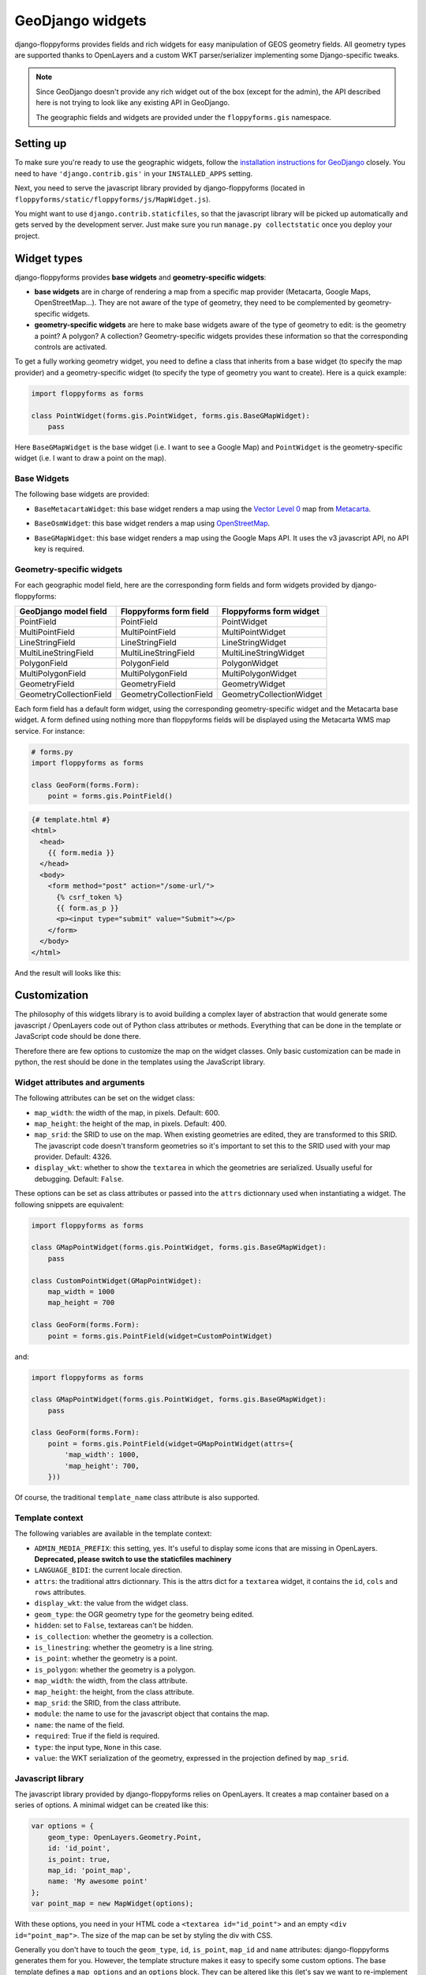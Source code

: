 GeoDjango widgets
=================

.. image:: images/geomcollection.png

django-floppyforms provides fields and rich widgets for easy manipulation of
GEOS geometry fields. All geometry types are supported thanks to OpenLayers
and a custom WKT parser/serializer implementing some Django-specific tweaks.

.. note::

    Since GeoDjango doesn't provide any rich widget out of the box (except for
    the admin), the API described here is not trying to look like any existing
    API in GeoDjango.

    The geographic fields and widgets are provided under the
    ``floppyforms.gis`` namespace.

Setting up
----------

To make sure you're ready to use the geographic widgets, follow the
`installation instructions for GeoDjango`_ closely. You need to have
``'django.contrib.gis'`` in your ``INSTALLED_APPS`` setting.

Next, you need to serve the javascript library provided by django-floppyforms
(located in ``floppyforms/static/floppyforms/js/MapWidget.js``).

You might want to use ``django.contrib.staticfiles``, so that the javascript
library will be picked up automatically and gets served by the development
server. Just make sure you run ``manage.py collectstatic`` once you deploy
your project.

.. _installation instructions for GeoDjango: https://docs.djangoproject.com/en/dev/ref/contrib/gis/install/

Widget types
------------

django-floppyforms provides **base widgets** and **geometry-specific
widgets**:

* **base widgets** are in charge of rendering a map from a specific map
  provider (Metacarta, Google Maps, OpenStreetMap…). They are not aware of the
  type of geometry, they need to be complemented by geometry-specific widgets.
* **geometry-specific widgets** are here to make base widgets aware of the
  type of geometry to edit: is the geometry a point? A polygon? A collection?
  Geometry-specific widgets provides these information so that the
  corresponding controls are activated.

To get a fully working geometry widget, you need to define a class that
inherits from a base widget (to specify the map provider) and a
geometry-specific widget (to specify the type of geometry you want to create).
Here is a quick example:

.. code-block:: python

    import floppyforms as forms

    class PointWidget(forms.gis.PointWidget, forms.gis.BaseGMapWidget):
        pass

Here ``BaseGMapWidget`` is the base widget (i.e. I want to see a Google Map)
and ``PointWidget`` is the geometry-specific widget (i.e. I want to draw a
point on the map).

Base Widgets
````````````

The following base widgets are provided:

* ``BaseMetacartaWidget``: this base widget renders a map using the `Vector
  Level 0`_ map from `Metacarta`_.

.. _Vector Level 0: http://earth-info.nga.mil/publications/vmap0.html
.. _Metacarta: http://metacarta.com/

* ``BaseOsmWidget``: this base widget renders a map using `OpenStreetMap`_.

.. _OpenStreetMap: http://www.openstreetmap.org/

* ``BaseGMapWidget``: this base widget renders a map using the Google Maps
  API. It uses the v3 javascript API, no API key is required.

Geometry-specific widgets
`````````````````````````

For each geographic model field, here are the corresponding form fields and
form widgets provided by django-floppyforms:

======================= ======================= ========================
GeoDjango model field   Floppyforms form field  Floppyforms form widget
======================= ======================= ========================
PointField              PointField              PointWidget
MultiPointField         MultiPointField         MultiPointWidget
LineStringField         LineStringField         LineStringWidget
MultiLineStringField    MultiLineStringField    MultiLineStringWidget
PolygonField            PolygonField            PolygonWidget
MultiPolygonField       MultiPolygonField       MultiPolygonWidget
GeometryField           GeometryField           GeometryWidget
GeometryCollectionField GeometryCollectionField GeometryCollectionWidget
======================= ======================= ========================

Each form field has a default form widget, using the corresponding
geometry-specific widget and the Metacarta base widget. A form defined using
nothing more than floppyforms fields will be displayed using the Metacarta WMS
map service. For instance:

.. code-block:: python

    # forms.py
    import floppyforms as forms

    class GeoForm(forms.Form):
        point = forms.gis.PointField()

.. code-block:: jinja

    {# template.html #}
    <html>
      <head>
        {{ form.media }}
      </head>
      <body>
        <form method="post" action="/some-url/">
          {% csrf_token %}
          {{ form.as_p }}
          <p><input type="submit" value="Submit"></p>
        </form>
      </body>
    </html>

And the result will looks like this:

.. image:: images/pointfield.png

Customization
-------------

The philosophy of this widgets library is to avoid building a complex layer of
abstraction that would generate some javascript / OpenLayers code out of
Python class attributes or methods. Everything that can be done in the
template or JavaScript code should be done there.

Therefore there are few options to customize the map on the widget classes.
Only basic customization can be made in python, the rest should be done in the
templates using the JavaScript library.

Widget attributes and arguments
```````````````````````````````

The following attributes can be set on the widget class:

* ``map_width``: the width of the map, in pixels. Default: 600.

* ``map_height``: the height of the map, in pixels. Default: 400.

* ``map_srid``: the SRID to use on the map. When existing geometries are
  edited, they are transformed to this SRID. The javascript code doesn't
  transform geometries so it's important to set this to the SRID used with
  your map provider. Default: 4326.

* ``display_wkt``: whether to show the ``textarea`` in which the geometries
  are serialized. Usually useful for debugging. Default: ``False``.

These options can be set as class attributes or passed into the ``attrs``
dictionnary used when instantiating a widget. The following snippets are
equivalent:

.. code-block:: python

    import floppyforms as forms

    class GMapPointWidget(forms.gis.PointWidget, forms.gis.BaseGMapWidget):
        pass

    class CustomPointWidget(GMapPointWidget):
        map_width = 1000
        map_height = 700

    class GeoForm(forms.Form):
        point = forms.gis.PointField(widget=CustomPointWidget)

and:

.. code-block:: python

    import floppyforms as forms

    class GMapPointWidget(forms.gis.PointWidget, forms.gis.BaseGMapWidget):
        pass

    class GeoForm(forms.Form):
        point = forms.gis.PointField(widget=GMapPointWidget(attrs={
            'map_width': 1000,
            'map_height': 700,
        }))

Of course, the traditional ``template_name`` class attribute is also
supported.

Template context
````````````````

The following variables are available in the template context:

* ``ADMIN_MEDIA_PREFIX``: this setting, yes. It's useful to display some icons
  that are missing in OpenLayers. **Deprecated, please switch to use the
  staticfiles machinery**
* ``LANGUAGE_BIDI``: the current locale direction.
* ``attrs``: the traditional attrs dictionnary. This is the attrs dict for a
  ``textarea`` widget, it contains the ``id``, ``cols`` and ``rows``
  attributes.
* ``display_wkt``: the value from the widget class.
* ``geom_type``: the OGR geometry type for the geometry being edited.
* ``hidden``: set to ``False``, textareas can't be hidden.
* ``is_collection``: whether the geometry is a collection.
* ``is_linestring``: whether the geometry is a line string.
* ``is_point``: whether the geometry is a point.
* ``is_polygon``: whether the geometry is a polygon.
* ``map_width``: the width, from the class attribute.
* ``map_height``: the height, from the class attribute.
* ``map_srid``: the SRID, from the class attribute.
* ``module``: the name to use for the javascript object that contains the map.
* ``name``: the name of the field.
* ``required``: True if the field is required.
* ``type``: the input type, ``None`` in this case.
* ``value``: the WKT serialization of the geometry, expressed in the
  projection defined by ``map_srid``.

Javascript library
``````````````````

The javascript library provided by django-floppyforms relies on OpenLayers.
It creates a map container based on a series of options. A minimal widget can
be created like this:

.. code-block:: javascript

    var options = {
        geom_type: OpenLayers.Geometry.Point,
        id: 'id_point',
        is_point: true,
        map_id: 'point_map',
        name: 'My awesome point'
    };
    var point_map = new MapWidget(options);

With these options, you need in your HTML code a ``<textarea id="id_point">``
and an empty ``<div id="point_map">``. The size of the map can be set by
styling the div with CSS.

Generally you don't have to touch the ``geom_type``, ``id``, ``is_point``,
``map_id`` and ``name`` attributes: django-floppyforms generates them for you.
However, the template structure makes it easy to specify some custom options.
The base template defines a ``map_options`` and an ``options`` block. They can
be altered like this (let's say we want to re-implement the Google Maps base
widget):

.. code-block:: python

    # forms.py
    import floppyforms as forms

    class BaseGMapWidget(forms.gis.BaseGeometryWidget):
        map_srid = 900913  # Use the google projection
        template_name = 'forms/google_map.html'

        class Media:
            js = (
                'http://openlayers.org/dev/OpenLayers.js',
                'floppyforms/js/MapWidget.js',
                'http://maps.google.com/maps/api/js?sensor=false',
            )

Here we need the development version of OpenLayers because OpenLayers 2.10
doesn't implement version 3 of the Google Maps API. We also specify that we're
using the google projection.

.. code-block:: jinja

    {# forms/google_map.html #}
    {% extends "floppyforms/gis/openlayers.html" %}

    {% block options %}
    {{ block.super }}
    options['base_layer'] = new OpenLayers.Layer.Google("Google Streets",
                                                        {numZoomLevels: 20,
                                                         units: 'm'});
    options['point_zoom'] = 14;
    {% endblock %}

Calling ``block.super`` generates the options dictionnary with all the
required options. We can then safely alter it at will. In this case we can
directly add an OpenLayers.Layer instance to the map options and it will be
picked up as a base layer.

The following options can be passed to the widget constructor:

* ``base_layer``: an OpenLayers.Layer instance (or an instance of a subclass)
  that will be used as a base layer for the map. Default: Metacarta's base WMS
  layer.
* ``color``: the color of the features drawn on the map. Default:
  ``'ee9900'``.
* ``default_lon``: the default longitude to center the map on if there is no
  feature. Default: 0.
* ``default_lat``: the default latitude to center the map on if there is no
  feature. Default: 0.
* ``default_zoom``: the default zoom level to use when there is no feature.
  Default: 4.
* ``geom_type``: an OpenLayers.Geometry.* class name.
* ``id``: the id of the textarea to whih the feature is serialized.
* ``is_collection``: whether the feature to draw is a collection. Default:
  false.
* ``is_linestring``: whether the feature to draw is a linestring. Default:
  false.
* ``is_point``: whether the feature to draw is a point. Default: false.
* ``is_polygon``: whether the feature to draw is a polygon. Default: false.
* ``layerswitcher``: whether to show OpenLayers' layerswitcher control.
  Default: false.
* ``map_id``: the id of the div containing the map.
* ``map_options``: a dictionnary for the options passed to the OpenLayers.Map
  constructor. Default: {}.
* ``map_srid``: the SRID to use for the map. Default: 4326.
* ``modifiable``: whether the feature can be modifiable or not. Default: true.
* ``mouse_position``: whether to show the coordinates of the mouse on the side
  of the map. Default: false.
* ``name``: the name of the layer containing the feature to draw.
* ``opacity``: the opacity of the inner parts of the drawn features (mostly,
  polygons). Default: 0.4.
* ``point_zoomm``: the zoom level to set when a map is displayed with a single
  point on it. For other feature types, the map is focused automatically on
  the feature. Default: 12.
* ``scale_text``: whether to show the scale information on the side of the
  map. Default: false.
* ``scrollable``: if set to false, the user won't be able to scroll to zoom in
  and out.

There is also a ``map_options`` block that can be overridden. Its purpose is
to declare a ``map_options`` dictionnary that can be passed to the
``OpenLayers.Map`` constructor. For instance:

.. code-block:: jinja

    {% block map_options %}
    var map_options = {
        maxExtend: new OpenLayers.Bounds(-20037508,-20037508,20037508,20037508),
        maxResolution: 156543.0339,
        numZoomLevels: 20,
        units: 'm'
    };
    {% endblock %}

Here we don't need to call ``block.super`` since the base template only
instantiates an empty dictionnary.

Going further
`````````````

If the options or the map options don't give you enough flexibility, you can,
not necessarily in that order:

* Redefine the template structure, based on the default OpenLayers template.
* Extend the MapWidget javascript library.

In either way, digging into floppyforms' code (templates, widgets, javascript
lib) is more than encouraged. Of course, if you end up implementing additional
base widgets for new map providers, feel free to `contribute them back!`_

If you need a custom base widget, it is important to inherit from
``floppyforms.gis.BaseGeometryWidget``: if you inherit from an existing base
widget, you may end up with conflicting media files. ``BaseGeometryWidget``
doesn't specify any javascript file so get more control by subclassing it.

.. _contribute them back!: https://github.com/gregmuellegger/django-floppyforms

Examples
--------

OpenStreetMap
`````````````

.. code-block:: python

    # forms.py
    import floppyforms as forms

    class OsmLineStringWidget(forms.gis.BaseOsmWidget,
                              forms.gis.LineStringWidget):
        pass

    class OsmForm(forms.Form):
        line = forms.gis.LineStringField(widget=OsmLineStringWidget)

Result:

.. image:: images/osmlinestring.png

Google Maps
```````````

.. code-block:: python

    # forms.py
    import floppyforms as forms

    class GMapPolygonWidget(forms.gis.BaseGMapWidget,
                            forms.gis.PolygonWidget):
        pass

    class GmapForm(forms.Form):
        poly = forms.gis.PolygonField(widget=GMapPolygonWidget)

Result:

.. image:: images/gmappoly.png
